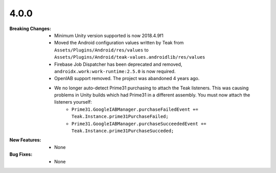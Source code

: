4.0.0
-----
:Breaking Changes:
    * Minimum Unity version supported is now 2018.4.9f1
    * Moved the Android configuration values written by Teak from ``Assets/Plugins/Android/res/values`` to ``Assets/Plugins/Android/teak-values.androidlib/res/values``
    * Firebase Job Dispatcher has been deprecated and removed, ``androidx.work:work-runtime:2.5.0`` is now required.
    * OpenIAB support removed. The project was abandoned 4 years ago.
    * We no longer auto-detect Prime31 purchasing to attach the Teak listeners. This was causing problems in Unity builds which had Prime31 in a different assembly. You must now attach the listeners yourself:
        * ``Prime31.GoogleIABManager.purchaseFailedEvent += Teak.Instance.prime31PurchaseFailed;``
        * ``Prime31.GoogleIABManager.purchaseSucceededEvent += Teak.Instance.prime31PurchaseSucceded;``
:New Features:
    * None
:Bug Fixes:
    * None
